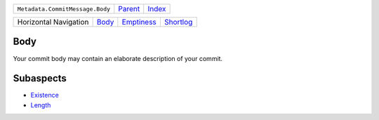 +---------------------------------+----------------------------+------------------------------------------------------------------+
| ``Metadata.CommitMessage.Body`` | `Parent <../README.rst>`_  | `Index <//github.com/coala/aspect-docs/blob/master/README.rst>`_ |
+---------------------------------+----------------------------+------------------------------------------------------------------+

+-----------------------+------------------------------+----------------------------------------+--------------------------------------+
| Horizontal Navigation | `Body <../Body/README.rst>`_ | `Emptiness <../Emptiness/README.rst>`_ | `Shortlog <../Shortlog/README.rst>`_ |
+-----------------------+------------------------------+----------------------------------------+--------------------------------------+

Body
====
Your commit body may contain an elaborate description of your commit.

Subaspects
==========

* `Existence <Existence/README.rst>`_
* `Length <Length/README.rst>`_
